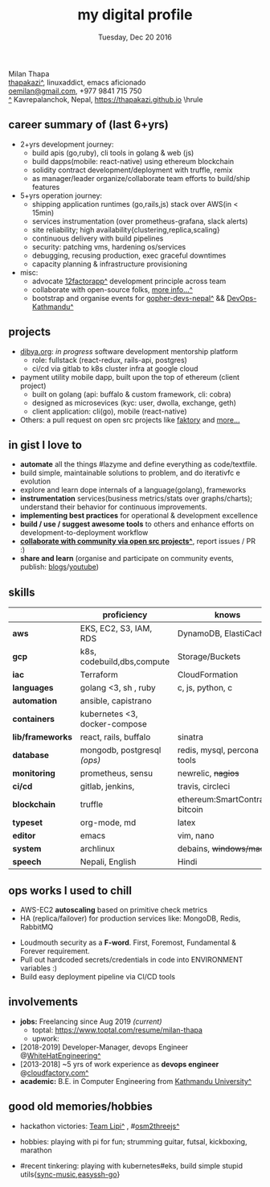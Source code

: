 #+TITLE: my digital profile
#+DATE: Tuesday, Dec 20 2016
#+AUTHOR: Milan Thapa
#+OPTIONS: num:nil toc:nil H:3
#+OPTIONS: author:nil date:nil title:nil

# Fun stuffs
#+SEQ_TODO: ❢ ☯ ⚙ ✍ ⧖ | ☺ ✔ ⌚ ✘

# ########################################
# #### latex stuffs
# ########################################
#+LaTeX_CLASS: article
#+LaTeX_CLASS_OPTIONS: [12pt,a4paper]
# #+LaTeX_CLASS_OPTIONS: [article,letterpaper,times,12pt,listings-bw,microtype]
#+LATEX_HEADER: \usepackage[scaled=.875]{inconsolata}

# spacing between the lines
#+LATEX_HEADER: \linespread{1.25}
# TODO: fixme, this might not be needed
# #+LATEX_HEADER: \usepackage{setspace}
# #+LATEX_HEADER: \singlespacing

# Fix the margins
#+LATEX_HEADER: \usepackage[margin=0.5in]{geometry}

# For alternative coloring of table rows
#+LATEX_HEADER: \usepackage[table]{xcolor}
#+LATEX_HEADER: \usepackage[table]{xcolor}
#+LATEX_HEADER: \definecolor{lightblue}{rgb}{0.93,0.95,1.0}
#+LATEX_HEADER: \let\oldtabular\tabular
#+LATEX_HEADER: \let\endoldtabular\endtabular
#+LATEX_HEADER: \renewenvironment{tabular}{\rowcolors{2}{white}{lightblue}\oldtabular}{\endoldtabular}
#+LATEX_HEADER: \renewcommand\labelitemi{\tiny$\bullet$}

# # This line makes lists work better:
# It eliminates whitespace before/within a list and pushes it tt the left margin
#+LATEX_HEADER: \usepackage{enumitem}
#+LATEX_HEADER: \setlist[enumerate,itemize]{nolistsep}

# ########################################
# ### custom header
# ########################################
\setcounter{secnumdepth}{-1}
\noindent
  \renewcommand{\rmdefault}{ptm}\normalfont\upshape
  \hspace{-.3cm}
  \huge Milan Thapa\\
  \large \href{https://thapakazi.github.io}{thapakazi\^}, linuxaddict, emacs aficionado \\
\href{mailto:oemilan@gmail.com}{oemilan@gmail.com}, +977 9841 715 750\\
 [[https://goo.gl/maps/zgMMxMqWadu][^]] Kavrepalanchok, Nepal, https://thapakazi.github.io
\hrule\vspace{.2cm}

# * my info
#   :PROPERTIES:
#   :TITLE:    My Resume
#   :HUGO_TAGS: cv, resume, self
#   :HUGO_TOPICS:
#   :HUGO_FILE: about_me.md
#   :HUGO_DATE: [2019-01-26 Sat 18:19]
#   :END:
** career summary of (last 6+yrs)
   #+ATTR_LATEX: :options [noitemsep]
   - 2+yrs development journey:
     - build apis (go,ruby), cli tools in golang & web (js)
     - build dapps(mobile: react-native) using ethereum blockchain
     - solidity contract development/deployment with truffle, remix
     - as manager/leader organize/collaborate team efforts to build/ship features
   - 5+yrs operation journey:
     - shipping application runtimes (go,rails,js) stack over AWS(in < 15min)
     - services instrumentation (over prometheus-grafana, slack alerts)
     - site reliability; high availability{clustering,replica,scaling}
     - continuous delivery with build pipelines
     - security: patching vms, hardening os/services
     - debugging, recusing production, exec graceful downtimes
     - capacity planning & infrastructure provisioning
   - misc:
     - advocate [[https://12factor.net/][12factorapp^]] development principle across team
     - collaborate with open-source folks, [[https://thapakazi.github.io/info/tracking_the_digital_traces/][more info...^]]
     - bootstrap and organise events for [[https://enlivit.com/gopher-devs-nepal/][gopher-devs-nepal^]] && [[https://www.meetup.com/DevOps-Kathmandu/][DevOps-Kathmandu^]]

** projects
   - [[https://dibya.org][dibya.org]]: /in progress/ software development mentorship platform
     - role: fullstack (react-redux, rails-api, postgres)
     - ci/cd via gitlab to k8s cluster infra at google cloud
   - payment utility mobile dapp, built upon the top of ethereum (client project)
     - built on golang (api: buffalo & custom framework, cli: cobra)
     - designed as microsevices (kyc: user, dwolla, exchange, geth) 
     - client application: cli(go), mobile (react-native)
   - Others: a pull request on open src projects like [[https://github.com/contribsys/faktory/pull/197][faktory]] and [[https://thapakazi.github.io/info/tracking_the_digital_traces/][more...]] 

** in gist I love to
   - *automate* all the things #lazyme and define everything as code/textfile.
   - build simple, maintainable solutions to problem, and do iterativfc e evolution
   - explore and learn dope internals of a language(golang), frameworks
   - *instrumentation* services(business metrics/stats over graphs/charts); understand their behavior for continuous improvements.
   - *implementing best practices* for operational & development excellence
   - *build / use / suggest awesome tools* to others and enhance efforts on development-to-deployment workflow
   - *[[https://thapakazi.github.io/info/tracking_the_digital_traces/][collaborate with community via open src projects^]]*, report issues / PR :)
   - *share and learn* (organise and participate on community events, publish: [[https://thapakazi.github.io/][blogs]]/[[https://www.youtube.com/channel/UCKoZYAVhKjR9pB6Kg5fBDvQ][youtube]])
   # - practice literate *devops* via my favorite editor: EMACS
   # - communicate my solutions via project management tools (in github/trello)

** skills
  #+LATEX: \arrayrulecolor[gray]{.9}
    | <16>             | <20>                          | <25>                             |
    |                  | *proficiency*                 | *knows*                          |
    |------------------+-------------------------------+----------------------------------|
    | *aws*            | EKS, EC2, S3, IAM, RDS        | DynamoDB, ElastiCache            |
    | *gcp*            | k8s, codebuild,dbs,compute    | Storage/Buckets                  |
    | *iac*            | Terraform                     | CloudFormation                   |
    | *languages*      | golang <3, sh , ruby          | c, js, python, c                 |
    | *automation*     | ansible, capistrano           |                                  |
    | *containers*     | kubernetes <3, docker-compose |                                  |
    | *lib/frameworks* | react, rails, buffalo         | sinatra                          |
    | *database*       | mongodb, postgresql /(ops)/   | redis, mysql, percona tools      |
    |------------------+-------------------------------+----------------------------------|
    | *monitoring*     | prometheus, sensu             | newrelic, +nagios+               |
    | *ci/cd*          | gitlab, jenkins,              | travis, circleci                 |
    |------------------+-------------------------------+----------------------------------|
    | *blockchain*     | truffle                       | ethereum:SmartContracts, bitcoin |
    |------------------+-------------------------------+----------------------------------|
    | *typeset*        | org-mode, md                  | latex                            |
    | *editor*         | emacs                         | vim, nano                        |
    | *system*         | archlinux                     | debains, +windows/mac+           |
    | *speech*         | Nepali, English               | Hindi                            |
    |------------------+-------------------------------+----------------------------------|
** ops works I used to chill
    - AWS-EC2 *autoscaling* based on primitive check metrics
    - HA (replica/failover) for production services like: MongoDB, Redis, RabbitMQ
    # - Volume managements with lvm/raid
    # - Databases(mongo,mysql,pg,redis) backups via old ways of dump/restore.
    - Loudmouth security as a *F-word*. First, Foremost, Fundamental & Forever requirement.
    - Pull out hardcoded secrets/credentials in code into ENVIRONMENT variables :)
	- Build easy deployment pipeline via CI/CD tools
    # - SSL deployments {webserver, dbservers, rabbitmq}
    # - AWS resources management (S3buckets, IAM, Route53,VPC)

** involvements
   + *jobs:* Freelancing since Aug 2019 /(current)/
     - toptal: https://www.toptal.com/resume/milan-thapa
     - upwork: 

   + [2018-2019] Developer-Manager, devops Engineer @[[https://www.whitehatengineering.com/][WhiteHatEngineering^]]
   + [2013-2018] ~5 yrs of work experience as *devops engineer* @[[https://www.cloudfactory.com][cloudfactory.com^]]
   + *academic:*
     B.E. in Computer Engineering from [[http://ku.edu.np/][Kathmandu University^]]
** good old memories/hobbies
 - hackathon victories: [[https://www.facebook.com/lipi.the.script/][Team Lipi^]] , #[[https://github.com/haude/osm2threejs][osm2threejs^]] 
   # + 2015, :: [[https://www.facebook.com/lipi.the.script/][Team Lipi^]] #tourism *Ncell App Challanges*
   # + 2016, :: Team Haude #[[https://github.com/haude/osm2threejs][osm2threejs^]] *Leapfrog Hackathon*
 # - Non silicon valley challenges:
 #   + 2013, :: Invigilator in poll-booth for country's constitution election
 - hobbies: playing with pi for fun; strumming guitar, futsal, kickboxing, marathon
    # - raspberri-pi (used mostly as mpd,alarmclocks,file-sharing, staging tests) 
    # - playing with arduino [[https://github.com/open-weather/][dream_project^]]
 - #recent tinkering: playing with kubernetes#eks, build simple stupid utils{[[https://gitlab.com/thapakazi/sync-songs][sync-music]],[[https://github.com/thapakazi/easyssh-go][easyssh-go]]}
